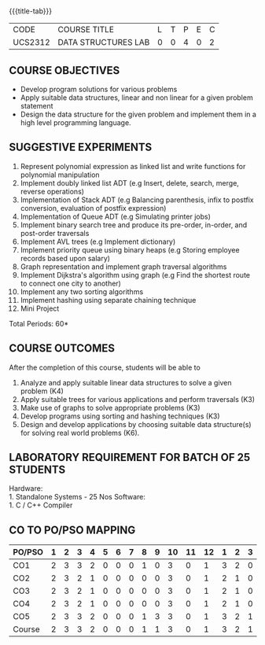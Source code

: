 *  
:properties:
:author: Mr. H. Shahul Hamead and Ms. M. Saritha 
:date: 09-03-2021 
:end:

#+startup: showall
{{{title-tab}}}
| CODE    | COURSE TITLE        | L | T | P | E | C |
| UCS2312 | DATA STRUCTURES LAB | 0 | 0 | 4 | 0 | 2 |


** REVISION 2021                                                   :noexport:
1. Array implementation of list ADT and construction of expression tree are removed.
2. Mini project has been included.

** COURSE OBJECTIVES
- Develop program solutions for various problems
- Apply suitable data structures, linear and non linear for a given problem statement
- Design the data structure for the given problem and implement them in a high level programming language.

** SUGGESTIVE EXPERIMENTS
1. Represent polynomial expression as linked list and write functions for polynomial manipulation
2. Implement doubly linked list ADT (e.g Insert, delete, search, merge, reverse operations)
3. Implementation of Stack ADT (e.g Balancing parenthesis, infix to postfix conversion, evaluation of postfix expression)
4. Implementation of Queue ADT (e.g Simulating printer jobs)
5. Implement binary search tree and produce its pre-order, in-order, and post-order traversals
6. Implement AVL trees (e.g Implement dictionary)  
7. Implement priority queue using binary heaps (e.g Storing employee records based upon salary)
8. Graph representation and implement graph traversal algorithms 
9. Implement Dijkstra's algorithm using graph (e.g Find the shortest route to connect one city to another)
10. Implement any two sorting algorithms 
11. Implement hashing using separate chaining technique 
12. Mini Project

\hfill *Total Periods: 60*

** COURSE OUTCOMES
After the completion of this course, students will be able to 
1. Analyze and apply suitable linear data structures to solve a given
   problem (K4)
2. Apply suitable trees for various applications and perform
   traversals (K3)
3. Make use of graphs to solve appropriate problems (K3)
4. Develop programs using sorting and hashing techniques (K3)
5. Design and develop applications by choosing suitable data
   structure(s) for solving real world problems (K6).


** LABORATORY REQUIREMENT FOR BATCH OF 25 STUDENTS
Hardware:\\
    1. Standalone Systems - 25 Nos 
Software:\\
    1. C / C++ Compiler 
      
** CO TO PO/PSO MAPPING
| PO/PSO | 1 | 2 | 3 | 4 | 5 | 6 | 7 | 8 | 9 | 10 | 11 | 12 | 1 | 2 | 3 |
|--------+---+---+---+---+---+---+---+---+---+----+----+----+---+---+---|
| CO1    | 2 | 3 | 3 | 2 | 0 | 0 | 0 | 1 | 0 |  3 |  0 |  1 | 3 | 2 | 0 |
| CO2    | 2 | 3 | 2 | 1 | 0 | 0 | 0 | 0 | 0 |  3 |  0 |  1 | 2 | 1 | 0 |
| CO3    | 2 | 3 | 2 | 1 | 0 | 0 | 0 | 0 | 0 |  3 |  0 |  1 | 2 | 1 | 0 |
| CO4    | 2 | 3 | 2 | 1 | 0 | 0 | 0 | 0 | 0 |  3 |  0 |  1 | 2 | 1 | 0 |
| CO5    | 2 | 3 | 3 | 2 | 0 | 0 | 0 | 1 | 3 |  3 |  0 |  1 | 3 | 2 | 1 |
|--------+---+---+---+---+---+---+---+---+---+----+----+----+---+---+---|
| Course | 2 | 3 | 3 | 2 | 0 | 0 | 0 | 1 | 1 |  3 |  0 |  1 | 3 | 2 | 1 |

# | Score  | 10 | 15 | 12 | 7 | 0 | 0 | 0 | 2 | 3 | 15 |  0 |  5 | 12 | 7 | 1 |
